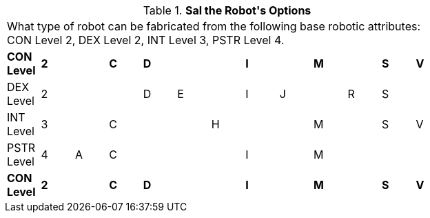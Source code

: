 // Table 5.2.1 Sal the Robot&#039;s Options
.*Sal the Robot&#039;s Options*
[width="75%",cols="13*^",frame="all", stripes="even"]
|===
13+<|What type of robot can be fabricated from the following base robotic attributes: CON Level 2, DEX Level 2, INT Level 3, PSTR Level 4. 
s|CON Level
s|2
s|
s|C
s|D
s| 
s|
s|I
s|
s|M
s|
s|S
s|V

|DEX Level
|2
|
|
|D
|E
|
|I
|J
|
|R
|S
|

|INT Level
|3
|
|C
|
|
|H
|
|
|M
|
|S
|V

|PSTR Level
|4
|A
|C
|
|
|
|I
|
|M
|
|
|

s|CON Level
s|2
s|
s|C
s|D
s| 
s|
s|I
s|
s|M
s|
s|S
s|V


|===
